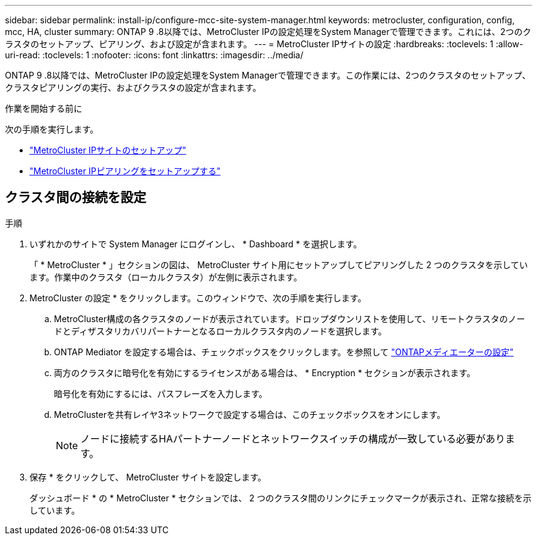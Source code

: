 ---
sidebar: sidebar 
permalink: install-ip/configure-mcc-site-system-manager.html 
keywords: metrocluster, configuration, config, mcc, HA, cluster 
summary: ONTAP 9 .8以降では、MetroCluster IPの設定処理をSystem Managerで管理できます。これには、2つのクラスタのセットアップ、ピアリング、および設定が含まれます。 
---
= MetroCluster IPサイトの設定
:hardbreaks:
:toclevels: 1
:allow-uri-read: 
:toclevels: 1
:nofooter: 
:icons: font
:linkattrs: 
:imagesdir: ../media/


[role="lead"]
ONTAP 9 .8以降では、MetroCluster IPの設定処理をSystem Managerで管理できます。この作業には、2つのクラスタのセットアップ、クラスタピアリングの実行、およびクラスタの設定が含まれます。

.作業を開始する前に
次の手順を実行します。

* link:set-up-mcc-site-system-manager.html["MetroCluster IPサイトのセットアップ"]
* link:set-up-mcc-peering-system-manager.html["MetroCluster IPピアリングをセットアップする"]




== クラスタ間の接続を設定

.手順
. いずれかのサイトで System Manager にログインし、 * Dashboard * を選択します。
+
「 * MetroCluster * 」セクションの図は、 MetroCluster サイト用にセットアップしてピアリングした 2 つのクラスタを示しています。作業中のクラスタ（ローカルクラスタ）が左側に表示されます。

. MetroCluster の設定 * をクリックします。このウィンドウで、次の手順を実行します。
+
.. MetroCluster構成の各クラスタのノードが表示されています。ドロップダウンリストを使用して、リモートクラスタのノードとディザスタリカバリパートナーとなるローカルクラスタ内のノードを選択します。
.. ONTAP Mediator を設定する場合は、チェックボックスをクリックします。を参照して link:./task-sm-mediator.html["ONTAPメディエーターの設定"]
.. 両方のクラスタに暗号化を有効にするライセンスがある場合は、 * Encryption * セクションが表示されます。
+
暗号化を有効にするには、パスフレーズを入力します。

.. MetroClusterを共有レイヤ3ネットワークで設定する場合は、このチェックボックスをオンにします。
+

NOTE: ノードに接続するHAパートナーノードとネットワークスイッチの構成が一致している必要があります。



. 保存 * をクリックして、 MetroCluster サイトを設定します。
+
ダッシュボード * の * MetroCluster * セクションでは、 2 つのクラスタ間のリンクにチェックマークが表示され、正常な接続を示しています。


